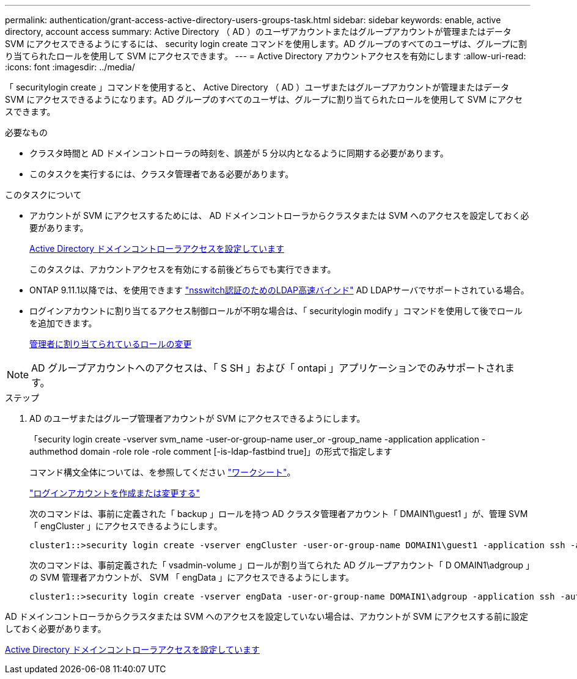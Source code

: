 ---
permalink: authentication/grant-access-active-directory-users-groups-task.html 
sidebar: sidebar 
keywords: enable, active directory, account access 
summary: Active Directory （ AD ）のユーザアカウントまたはグループアカウントが管理またはデータ SVM にアクセスできるようにするには、 security login create コマンドを使用します。AD グループのすべてのユーザは、グループに割り当てられたロールを使用して SVM にアクセスできます。 
---
= Active Directory アカウントアクセスを有効にします
:allow-uri-read: 
:icons: font
:imagesdir: ../media/


[role="lead"]
「 securitylogin create 」コマンドを使用すると、 Active Directory （ AD ）ユーザまたはグループアカウントが管理またはデータ SVM にアクセスできるようになります。AD グループのすべてのユーザは、グループに割り当てられたロールを使用して SVM にアクセスできます。

.必要なもの
* クラスタ時間と AD ドメインコントローラの時刻を、誤差が 5 分以内となるように同期する必要があります。
* このタスクを実行するには、クラスタ管理者である必要があります。


.このタスクについて
* アカウントが SVM にアクセスするためには、 AD ドメインコントローラからクラスタまたは SVM へのアクセスを設定しておく必要があります。
+
xref:enable-ad-users-groups-access-cluster-svm-task.adoc[Active Directory ドメインコントローラアクセスを設定しています]

+
このタスクは、アカウントアクセスを有効にする前後どちらでも実行できます。

* ONTAP 9.11.1以降では、を使用できます link:../nfs-admin/ldap-fast-bind-nsswitch-authentication-task.html["nsswitch認証のためのLDAP高速バインド"] AD LDAPサーバでサポートされている場合。
* ログインアカウントに割り当てるアクセス制御ロールが不明な場合は、「 securitylogin modify 」コマンドを使用して後でロールを追加できます。
+
xref:modify-role-assigned-administrator-task.adoc[管理者に割り当てられているロールの変更]



[NOTE]
====
AD グループアカウントへのアクセスは、「 S SH 」および「 ontapi 」アプリケーションでのみサポートされます。

====
.ステップ
. AD のユーザまたはグループ管理者アカウントが SVM にアクセスできるようにします。
+
「security login create -vserver svm_name -user-or-group-name user_or -group_name -application application -authmethod domain -role role -role comment [-is-ldap-fastbind true]」の形式で指定します

+
コマンド構文全体については、を参照してください link:config-worksheets-reference.html["ワークシート"]。

+
link:config-worksheets-reference.html["ログインアカウントを作成または変更する"]

+
次のコマンドは、事前に定義された「 backup 」ロールを持つ AD クラスタ管理者アカウント「 DMAIN1\guest1 」が、管理 SVM 「 engCluster 」にアクセスできるようにします。

+
[listing]
----
cluster1::>security login create -vserver engCluster -user-or-group-name DOMAIN1\guest1 -application ssh -authmethod domain -role backup
----
+
次のコマンドは、事前定義された「 vsadmin-volume 」ロールが割り当てられた AD グループアカウント「 D OMAIN1\adgroup 」の SVM 管理者アカウントが、 SVM 「 engData 」にアクセスできるようにします。

+
[listing]
----
cluster1::>security login create -vserver engData -user-or-group-name DOMAIN1\adgroup -application ssh -authmethod domain -role vsadmin-volume
----


AD ドメインコントローラからクラスタまたは SVM へのアクセスを設定していない場合は、アカウントが SVM にアクセスする前に設定しておく必要があります。

xref:enable-ad-users-groups-access-cluster-svm-task.adoc[Active Directory ドメインコントローラアクセスを設定しています]
